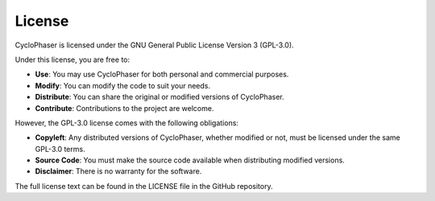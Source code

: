 License
=======

CycloPhaser is licensed under the GNU General Public License Version 3 (GPL-3.0).

Under this license, you are free to:

- **Use**: You may use CycloPhaser for both personal and commercial purposes.
- **Modify**: You can modify the code to suit your needs.
- **Distribute**: You can share the original or modified versions of CycloPhaser.
- **Contribute**: Contributions to the project are welcome.

However, the GPL-3.0 license comes with the following obligations:

- **Copyleft**: Any distributed versions of CycloPhaser, whether modified or not, must be licensed under the same GPL-3.0 terms.
- **Source Code**: You must make the source code available when distributing modified versions.
- **Disclaimer**: There is no warranty for the software.

The full license text can be found in the LICENSE file in the GitHub repository.